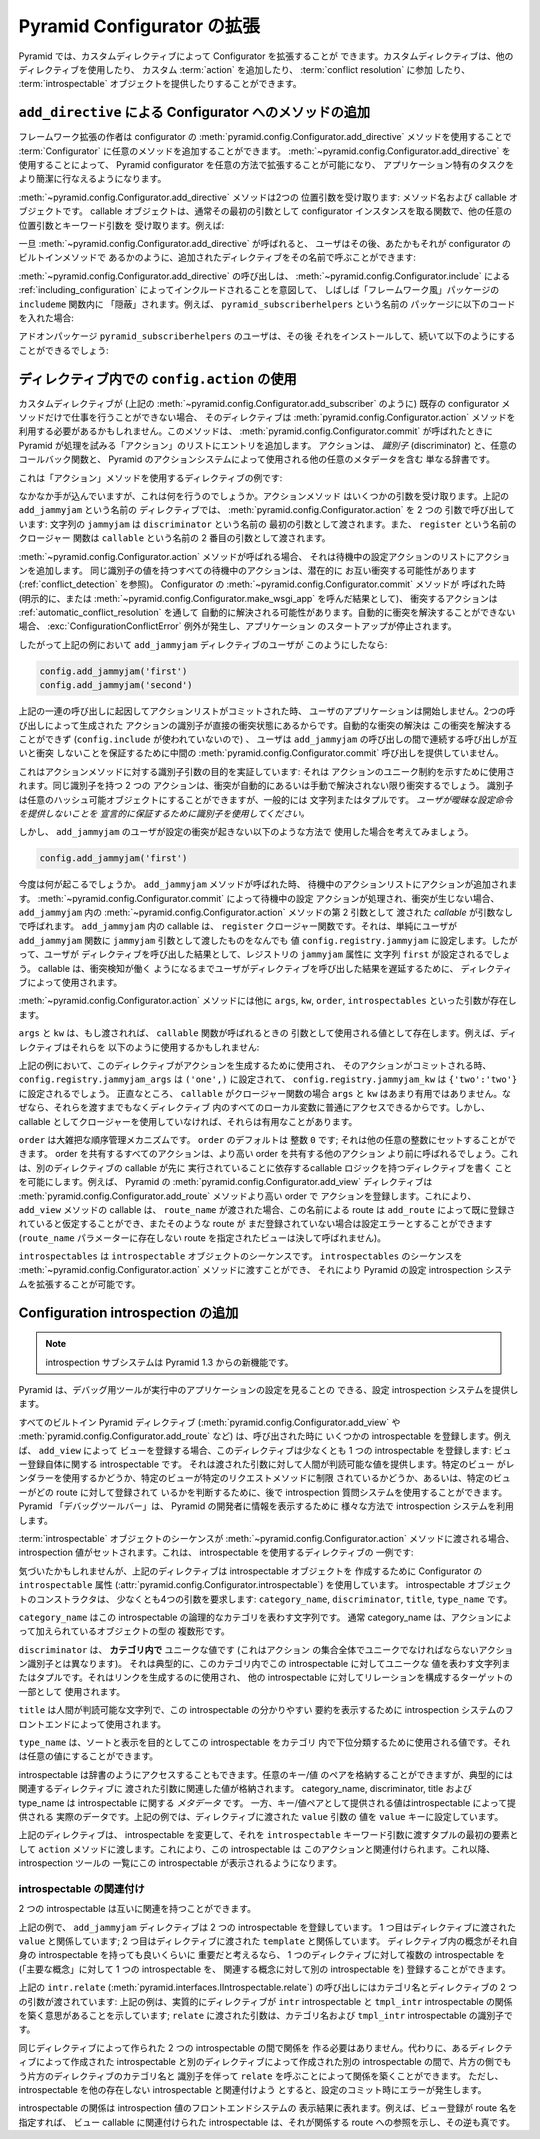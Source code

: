 .. index::
   single: extending configuration

.. Extending Pyramid Configuration

.. _extconfig_narr:

Pyramid Configurator の拡張
===============================

.. Pyramid allows you to extend its Configurator with custom directives.  Custom
.. directives can use other directives, they can add a custom :term:`action`,
.. they can participate in :term:`conflict resolution`, and they can provide
.. some number of :term:`introspectable` objects.

Pyramid では、カスタムディレクティブによって Configurator を拡張することが
できます。カスタムディレクティブは、他のディレクティブを使用したり、
カスタム :term:`action` を追加したり、 :term:`conflict resolution` に参加
したり、 :term:`introspectable` オブジェクトを提供したりすることができます。


.. index::
   single: add_directive
   pair: configurator; adding directives

.. Adding Methods to the Configurator via ``add_directive``

.. _add_directive:

``add_directive`` による Configurator へのメソッドの追加
--------------------------------------------------------

.. Framework extension writers can add arbitrary methods to a
.. :term:`Configurator` by using the
.. :meth:`pyramid.config.Configurator.add_directive` method of the configurator.
.. Using :meth:`~pyramid.config.Configurator.add_directive` makes it possible to
.. extend a Pyramid configurator in arbitrary ways, and allows it to perform
.. application-specific tasks more succinctly.

フレームワーク拡張の作者は configurator の
:meth:`pyramid.config.Configurator.add_directive` メソッドを使用することで
:term:`Configurator` に任意のメソッドを追加することができます。
:meth:`~pyramid.config.Configurator.add_directive` を使用することによって、
Pyramid configurator を任意の方法で拡張することが可能になり、
アプリケーション特有のタスクをより簡潔に行なえるようになります。


.. The :meth:`~pyramid.config.Configurator.add_directive` method accepts two
.. positional arguments: a method name and a callable object.  The callable
.. object is usually a function that takes the configurator instance as its
.. first argument and accepts other arbitrary positional and keyword arguments.
.. For example:

:meth:`~pyramid.config.Configurator.add_directive` メソッドは2つの
位置引数を受け取ります: メソッド名および callable オブジェクトです。
callable オブジェクトは、通常その最初の引数として configurator
インスタンスを取る関数で、他の任意の位置引数とキーワード引数を
受け取ります。例えば:


.. code-block:: python
   :linenos:

   from pyramid.events import NewRequest
   from pyramid.config import Configurator

   def add_newrequest_subscriber(config, subscriber):
       config.add_subscriber(subscriber, NewRequest)

   if __name__ == '__main__':
       config = Configurator()
       config.add_directive('add_newrequest_subscriber',
                            add_newrequest_subscriber)


.. Once :meth:`~pyramid.config.Configurator.add_directive` is called, a user can
.. then call the added directive by its given name as if it were a built-in
.. method of the Configurator:

一旦 :meth:`~pyramid.config.Configurator.add_directive` が呼ばれると、
ユーザはその後、あたかもそれが configurator のビルトインメソッドで
あるかのように、追加されたディレクティブをその名前で呼ぶことができます:


.. code-block:: python
   :linenos:

   def mysubscriber(event):
       print event.request

   config.add_newrequest_subscriber(mysubscriber)


.. A call to :meth:`~pyramid.config.Configurator.add_directive` is often
.. "hidden" within an ``includeme`` function within a "frameworky" package meant
.. to be included as per :ref:`including_configuration` via
.. :meth:`~pyramid.config.Configurator.include`.  For example, if you put this
.. code in a package named ``pyramid_subscriberhelpers``:

:meth:`~pyramid.config.Configurator.add_directive` の呼び出しは、
:meth:`~pyramid.config.Configurator.include` による
:ref:`including_configuration` によってインクルードされることを意図して、
しばしば「フレームワーク風」パッケージの ``includeme`` 関数内に
「隠蔽」されます。例えば、 ``pyramid_subscriberhelpers`` という名前の
パッケージに以下のコードを入れた場合:


.. code-block:: python
   :linenos:

   def includeme(config):
       config.add_directive('add_newrequest_subscriber',
                            add_newrequest_subscriber)


.. The user of the add-on package ``pyramid_subscriberhelpers`` would then be
.. able to install it and subsequently do:

アドオンパッケージ ``pyramid_subscriberhelpers`` のユーザは、その後
それをインストールして、続いて以下のようにすることができるでしょう:


.. code-block:: python
   :linenos:

   def mysubscriber(event):
       print event.request

   from pyramid.config import Configurator
   config = Configurator()
   config.include('pyramid_subscriberhelpers')
   config.add_newrequest_subscriber(mysubscriber)


.. Using ``config.action`` in a Directive

ディレクティブ内での ``config.action`` の使用
---------------------------------------------

.. If a custom directive can't do its work exclusively in terms of existing
.. configurator methods (such as
.. :meth:`pyramid.config.Configurator.add_subscriber`, as above), the directive
.. may need to make use of the :meth:`pyramid.config.Configurator.action`
.. method.  This method adds an entry to the list of "actions" that Pyramid will
.. attempt to process when :meth:`pyramid.config.Configurator.commit` is called.
.. An action is simply a dictionary that includes a :term:`discriminator`,
.. possibly a callback function, and possibly other metadata used by Pyramid's
.. action system.

カスタムディレクティブが (上記の
:meth:`~pyramid.config.Configurator.add_subscriber` のように) 既存の
configurator メソッドだけで仕事を行うことができない場合、
そのディレクティブは :meth:`pyramid.config.Configurator.action` メソッドを
利用する必要があるかもしれません。このメソッドは、
:meth:`pyramid.config.Configurator.commit` が呼ばれたときに
Pyramid が処理を試みる「アクション」のリストにエントリを追加します。
アクションは、 *識別子* (discriminator) と、任意のコールバック関数と、
Pyramid のアクションシステムによって使用される他の任意のメタデータを含む
単なる辞書です。


.. Here's an example directive which uses the "action" method:

これは「アクション」メソッドを使用するディレクティブの例です:


.. code-block:: python
   :linenos:

   def add_jammyjam(config, jammyjam):
       def register():
           config.registry.jammyjam = jammyjam
       config.action('jammyjam', register)

   if __name__ == '__main__':
       config = Configurator()
       config.add_directive('add_jammyjam', add_jammyjam)


.. Fancy, but what does it do?  The action method accepts a number of arguments.
.. In the above directive named ``add_jammyjam``, we call
.. :meth:`~pyramid.config.Configurator.action` with two arguments: the string
.. ``jammyjam`` is passed as the first argument named ``discriminator``, and the
.. closure function named ``register`` is passed as the second argument named
.. ``callable``.

なかなか手が込んでいますが、これは何を行うのでしょうか。アクションメソッド
はいくつかの引数を受け取ります。上記の ``add_jammyjam`` という名前の
ディレクティブでは、 :meth:`pyramid.config.Configurator.action` を 2 つの
引数で呼び出しています: 文字列の ``jammyjam`` は ``discriminator`` という名前の
最初の引数として渡されます。また、 ``register`` という名前のクロージャー
関数は ``callable`` という名前の 2 番目の引数として渡されます。


.. When the :meth:`~pyramid.config.Configurator.action` method is called, it
.. appends an action to the list of pending configuration actions.  All pending
.. actions with the same discriminator value are potentially in conflict with
.. one another (see :ref:`conflict_detection`).  When the
.. :meth:`~pyramid.config.Configurator.commit` method of the Configurator is
.. called (either explicitly or as the result of calling
.. :meth:`~pyramid.config.Configurator.make_wsgi_app`), conflicting actions are
.. potentially automatically resolved as per
.. :ref:`automatic_conflict_resolution`.  If a conflict cannot be automatically
.. resolved, a :exc:`ConfigurationConflictError` is raised and application
.. startup is prevented.

:meth:`~pyramid.config.Configurator.action` メソッドが呼ばれる場合、
それは待機中の設定アクションのリストにアクションを追加します。
同じ識別子の値を持つすべての待機中のアクションは、潜在的に
お互い衝突する可能性があります (:ref:`conflict_detection` を参照)。
Configurator の :meth:`~pyramid.config.Configurator.commit` メソッドが
呼ばれた時 (明示的に、または
:meth:`~pyramid.config.Configurator.make_wsgi_app` を呼んだ結果として)、
衝突するアクションは :ref:`automatic_conflict_resolution` を通して
自動的に解決される可能性があります。自動的に衝突を解決することができない
場合、 :exc:`ConfigurationConflictError` 例外が発生し、アプリケーション
のスタートアップが停止されます。


.. In our above example, therefore, if a consumer of our ``add_jammyjam``
.. directive did this:

したがって上記の例において ``add_jammyjam`` ディレクティブのユーザが
このようにしたなら:


.. code-block:: python

   config.add_jammyjam('first')
   config.add_jammyjam('second')


.. When the action list was committed resulting from the set of calls above, our
.. user's application would not start, because the discriminators of the actions
.. generated by the two calls are in direct conflict.  Automatic conflict
.. resolution cannot resolve the conflict (because no ``config.include`` is
.. involved), and the user provided no intermediate
.. :meth:`pyramid.config.Configurator.commit` call between the calls to
.. ``add_jammyjam`` to ensure that the successive calls did not conflict with
.. each other.

上記の一連の呼び出しに起因してアクションリストがコミットされた時、
ユーザのアプリケーションは開始しません。2つの呼び出しによって生成された
アクションの識別子が直接の衝突状態にあるからです。自動的な衝突の解決は
この衝突を解決することができず (``config.include`` が使われていないので) 、
ユーザは ``add_jammyjam`` の呼び出しの間で連続する呼び出しが互いと衝突
しないことを保証するために中間の
:meth:`pyramid.config.Configurator.commit` 呼び出しを提供していません。


.. This demonstrates the purpose of the discriminator argument to the action
.. method: it's used to indicate a uniqueness constraint for an action.  Two
.. actions with the same discriminator will conflict unless the conflict is
.. automatically or manually resolved. A discriminator can be any hashable
.. object, but it is generally a string or a tuple.  *You use a discriminator to
.. declaratively ensure that the user doesn't provide ambiguous configuration
.. statements.*

これはアクションメソッドに対する識別子引数の目的を実証しています: それは
アクションのユニーク制約を示すために使用されます。同じ識別子を持つ 2 つの
アクションは、衝突が自動的にあるいは手動で解決されない限り衝突するでしょう。
識別子は任意のハッシュ可能オブジェクトにすることができますが、一般的には
文字列またはタプルです。 *ユーザが曖昧な設定命令を提供しないことを
宣言的に保証するために識別子を使用してください。*


.. But let's imagine that a consumer of ``add_jammyjam`` used it in such a way
.. that no configuration conflicts are generated.

しかし、 ``add_jammyjam`` のユーザが設定の衝突が起きない以下のような方法で
使用した場合を考えてみましょう。


.. code-block:: python

   config.add_jammyjam('first')


.. What happens now?  When the ``add_jammyjam`` method is called, an action is
.. appended to the pending actions list.  When the pending configuration actions
.. are processed during :meth:`~pyramid.config.Configurator.commit`, and no
.. conflicts occur, the *callable* provided as the second argument to the
.. :meth:`~pyramid.config.Configurator.action` method within ``add_jammyjam`` is
.. called with no arguments.  The callable in ``add_jammyjam`` is the
.. ``register`` closure function.  It simply sets the value
.. ``config.registry.jammyjam`` to whatever the user passed in as the
.. ``jammyjam`` argument to the ``add_jammyjam`` function.  Therefore, the
.. result of the user's call to our directive will set the ``jammyjam``
.. attribute of the registry to the string ``first``.  *A callable is used by a
.. directive to defer the result of a user's call to the directive until
.. conflict detection has had a chance to do its job*.

今度は何が起こるでしょうか。 ``add_jammyjam`` メソッドが呼ばれた時、
待機中のアクションリストにアクションが追加されます。
:meth:`~pyramid.config.Configurator.commit` によって待機中の設定
アクションが処理され、衝突が生じない場合、 ``add_jammyjam`` 内の
:meth:`~pyramid.config.Configurator.action` メソッドの第 2 引数として
渡された *callable* が引数なしで呼ばれます。 ``add_jammyjam`` 内の
callable は、 ``register`` クロージャー関数です。それは、単純にユーザが
``add_jammyjam`` 関数に ``jammyjam`` 引数として渡したものをなんでも
値 ``config.registry.jammyjam`` に設定します。したがって、ユーザが
ディレクティブを呼び出した結果として、レジストリの ``jammyjam`` 属性に
文字列 ``first`` が設定されるでしょう。 callable は、衝突検知が働く
ようになるまでユーザがディレクティブを呼び出した結果を遅延するために、
ディレクティブによって使用されます。


.. Other arguments exist to the :meth:`~pyramid.config.Configurator.action`
.. method, including ``args``, ``kw``, ``order``, and ``introspectables``.  

:meth:`~pyramid.config.Configurator.action` メソッドには他に ``args``,
``kw``, ``order``, ``introspectables`` といった引数が存在します。


.. ``args`` and ``kw`` exist as values, which, if passed, will be used as
.. arguments to the ``callable`` function when it is called back.  For example
.. our directive might use them like so:

``args`` と ``kw`` は、もし渡されれば、 ``callable`` 関数が呼ばれるときの
引数として使用される値として存在します。例えば、ディレクティブはそれらを
以下のように使用するかもしれません:


.. code-block:: python
   :linenos:

   def add_jammyjam(config, jammyjam):
       def register(*arg, **kw):
           config.registry.jammyjam_args = arg
           config.registry.jammyjam_kw = kw
           config.registry.jammyjam = jammyjam
       config.action('jammyjam', register, args=('one',), kw={'two':'two'})


.. In the above example, when this directive is used to generate an action, and
.. that action is committed, ``config.registry.jammyjam_args`` will be set to
.. ``('one',)`` and ``config.registry.jammyjam_kw`` will be set to
.. ``{'two':'two'}``.  ``args`` and ``kw`` are honestly not very useful when
.. your ``callable`` is a closure function, because you already usually have
.. access to every local in the directive without needing them to be passed
.. back.  They can be useful, however, if you don't use a closure as a callable.

上記の例において、このディレクティブがアクションを生成するために使用され、
そのアクションがコミットされる時、
``config.registry.jammyjam_args`` は ``('one',)`` に設定されて、
``config.registry.jammyjam_kw`` は ``{'two':'two'}`` に設定されるでしょう。
正直なところ、 ``callable`` がクロージャー関数の場合 ``args`` と ``kw``
はあまり有用ではありません。なぜなら、それらを渡すまでもなくディレクティブ
内のすべてのローカル変数に普通にアクセスできるからです。しかし、 callable
としてクロージャーを使用していなければ、それらは有用なことがあります。


.. ``order`` is a crude order control mechanism.  ``order`` defaults to the
.. integer ``0``; it can be set to any other integer.  All actions that share an
.. order will be called before other actions that share a higher order.  This
.. makes it possible to write a directive with callable logic that relies on the
.. execution of the callable of another directive being done first.  For
.. example, Pyramid's :meth:`pyramid.config.Configurator.add_view` directive
.. registers an action with a higher order than the
.. :meth:`pyramid.config.Configurator.add_route` method.  Due to this, the
.. ``add_view`` method's callable can assume that, if a ``route_name`` was
.. passed to it, that a route by this name was already registered by
.. ``add_route``, and if such a route has not already been registered, it's a
.. configuration error (a view that names a nonexistent route via its
.. ``route_name`` parameter will never be called).

``order`` は大雑把な順序管理メカニズムです。 ``order`` のデフォルトは
整数 ``0`` です; それは他の任意の整数にセットすることができます。 order
を共有するすべてのアクションは、より高い order を共有する他のアクション
より前に呼ばれるでしょう。これは、別のディレクティブの callable が先に
実行されていることに依存するcallable ロジックを持つディレクティブを書く
ことを可能にします。例えば、 Pyramid の
:meth:`pyramid.config.Configurator.add_view` ディレクティブは
:meth:`pyramid.config.Configurator.add_route` メソッドより高い order で
アクションを登録します。これにより、 ``add_view`` メソッドの callable は、
``route_name`` が渡された場合、この名前による route は ``add_route``
によって既に登録されていると仮定することができ、またそのような route が
まだ登録されていない場合は設定エラーとすることができます (``route_name``
パラメーターに存在しない route を指定されたビューは決して呼ばれません)。


.. ``introspectables`` is a sequence of :term:`introspectable` objects.  You can
.. pass a sequence of introspectables to the
.. :meth:`~pyramid.config.Configurator.action` method, which allows you to
.. augment Pyramid's configuration introspection system.

``introspectables`` は ``introspectable`` オブジェクトのシーケンスです。
``introspectables`` のシーケンスを
:meth:`~pyramid.config.Configurator.action` メソッドに渡すことができ、
それにより Pyramid の設定 introspection システムを拡張することが可能です。


.. Adding Configuration Introspection

.. _introspection:

Configuration introspection の追加
----------------------------------

.. note::

   .. The introspection subsystem is new in Pyramid 1.3.

   introspection サブシステムは Pyramid 1.3 からの新機能です。


.. Pyramid provides a configuration introspection system that can be used by
.. debugging tools to provide visibility into the configuration of a running
.. application.

Pyramid は、デバッグ用ツールが実行中のアプリケーションの設定を見ることの
できる、設定 introspection システムを提供します。


.. All built-in Pyramid directives (such as
.. :meth:`pyramid.config.Configurator.add_view` and
.. :meth:`pyramid.config.Configurator.add_route`) register a set of
.. introspectables when called.  For example, when you register a view via
.. ``add_view``, the directive registers at least one introspectable: an
.. introspectable about the view registration itself, providing human-consumable
.. values for the arguments it was passed.  You can later use the introspection
.. query system to determine whether a particular view uses a renderer, or
.. whether a particular view is limited to a particular request method, or which
.. routes a particular view is registered against.  The Pyramid "debug toolbar"
.. makes use of the introspection system in various ways to display information
.. to Pyramid developers.

すべてのビルトイン Pyramid ディレクティブ
(:meth:`pyramid.config.Configurator.add_view` や
:meth:`pyramid.config.Configurator.add_route` など) は、呼び出された時に
いくつかの introspectable を登録します。例えば、 ``add_view`` によって
ビューを登録する場合、このディレクティブは少なくとも 1 つの
introspectable を登録します: ビュー登録自体に関する introspectable です。
それは渡された引数に対して人間が判読可能な値を提供します。特定のビュー
がレンダラーを使用するかどうか、特定のビューが特定のリクエストメソッドに制限
されているかどうか、あるいは、特定のビューがどの route に対して登録されて
いるかを判断するために、後で introspection 質問システムを使用することができます。
Pyramid 「デバッグツールバー」は、 Pyramid の開発者に情報を表示するために
様々な方法で introspection システムを利用します。


.. Introspection values are set when a sequence of :term:`introspectable`
.. objects is passed to the :meth:`~pyramid.config.Configurator.action` method.
.. Here's an example of a directive which uses introspectables:

:term:`introspectable` オブジェクトのシーケンスが
:meth:`~pyramid.config.Configurator.action` メソッドに渡される場合、
introspection 値がセットされます。これは、 introspectable を使用するディレクティブの
一例です:


.. code-block:: python
   :linenos:

   def add_jammyjam(config, value):
       def register():
           config.registry.jammyjam = value
       intr = config.introspectable(category_name='jammyjams', 
                                    discriminator='jammyjam',
                                    title='a jammyjam',
                                    type_name=None)
       intr['value'] = value
       config.action('jammyjam', register, introspectables=(intr,))

   if __name__ == '__main__':
       config = Configurator()
       config.add_directive('add_jammyjam', add_jammyjam)


.. If you notice, the above directive uses the ``introspectable`` attribute of a
.. Configurator (:attr:`pyramid.config.Configurator.introspectable`) to create
.. an introspectable object.  The introspectable object's constructor requires
.. at least four arguments: the ``category_name``, the ``discriminator``, the
.. ``title``, and the ``type_name``.

気づいたかもしれませんが、上記のディレクティブは introspectable オブジェクトを
作成するために Configurator の ``introspectable`` 属性
(:attr:`pyramid.config.Configurator.introspectable`)
を使用しています。 introspectable オブジェクトのコンストラクタは、
少なくとも4つの引数を要求します:
``category_name``, ``discriminator``, ``title``, ``type_name`` です。


.. The ``category_name`` is a string representing the logical category for this
.. introspectable.  Usually the category_name is a pluralization of the type of
.. object being added via the action.

``category_name`` はこの introspectable の論理的なカテゴリを表わす文字列です。
通常 category_name は、アクションによって加えられているオブジェクトの型の
複数形です。


.. The ``discriminator`` is a value unique **within the category** (unlike the
.. action discriminator, which must be unique within the entire set of actions).
.. It is typically a string or tuple representing the values unique to this
.. introspectable within the category.  It is used to generate links and as part
.. of a relationship-forming target for other introspectables.

``discriminator`` は、 **カテゴリ内で** ユニークな値です (これはアクション
の集合全体でユニークでなければならないアクション識別子とは異なります)。
それは典型的に、このカテゴリ内でこの introspectable に対してユニークな
値を表わす文字列またはタプルです。それはリンクを生成するのに使用され、
他の introspectable に対してリレーションを構成するターゲットの一部として
使用されます。


.. The ``title`` is a human-consumable string that can be used by introspection
.. system frontends to show a friendly summary of this introspectable.

``title`` は人間が判読可能な文字列で、この introspectable の分かりやすい
要約を表示するために introspection システムのフロントエンドによって使用されます。


.. The ``type_name`` is a value that can be used to subtype this introspectable
.. within its category for for sorting and presentation purposes.  It can be any
.. value.

``type_name`` は、ソートと表示を目的としてこの introspectable をカテゴリ
内で下位分類するために使用される値です。それは任意の値にすることができます。


.. An introspectable is also dictionary-like.  It can contain any set of
.. key/value pairs, typically related to the arguments passed to its related
.. directive.  While the category_name, discriminator, title and type_name are
.. *metadata* about the introspectable, the values provided as key/value pairs
.. are the actual data provided by the introspectable.  In the above example, we
.. set the ``value`` key to the value of the ``value`` argument passed to the
.. directive.

introspectable は辞書のようにアクセスすることもできます。任意のキー/値
のペアを格納することができますが、典型的には関連するディレクティブに
渡された引数に関連した値が格納されます。 category_name, discriminator,
title および type_name は introspectable に関する *メタデータ* です。
一方、キー/値ペアとして提供される値はintrospectable によって提供される
実際のデータです。上記の例では、ディレクティブに渡された ``value`` 引数の
値を ``value`` キーに設定しています。


.. Our directive above mutates the introspectable, and passes it in to the
.. ``action`` method as the first element of a tuple as the value of the
.. ``introspectable`` keyword argument.  This associates this introspectable
.. with the action.  Introspection tools will then display this introspectable
.. in their index.

上記のディレクティブは、 introspectable を変更して、それを
``introspectable`` キーワード引数に渡すタプルの最初の要素として
``action`` メソッドに渡します。これにより、この introspectable は
このアクションと関連付けられます。これ以降、 introspection ツールの
一覧にこの introspectable が表示されるようになります。


.. Introspectable Relationships

introspectable の関連付け
~~~~~~~~~~~~~~~~~~~~~~~~~~~~

.. Two introspectables may have relationships between each other.

2 つの introspectable は互いに関連を持つことができます。


.. code-block:: python
   :linenos:

   def add_jammyjam(config, value, template):
       def register():
           config.registry.jammyjam = (value, template)
       intr = config.introspectable(category_name='jammyjams', 
                                    discriminator='jammyjam',
                                    title='a jammyjam',
                                    type_name=None)
       intr['value'] = value
       tmpl_intr = config.introspectable(category_name='jammyjam templates',
                                         discriminator=template,
                                         title=template,
                                         type_name=None)
       tmpl_intr['value'] = template
       intr.relate('jammyjam templates', template)
       config.action('jammyjam', register, introspectables=(intr, tmpl_intr))

   if __name__ == '__main__':
       config = Configurator()
       config.add_directive('add_jammyjam', add_jammyjam)


.. In the above example, the ``add_jammyjam`` directive registers two
.. introspectables.  The first is related to the ``value`` passed to the
.. directive; the second is related to the ``template`` passed to the directive.
.. If you believe a concept within a directive is important enough to have its
.. own introspectable, you can cause the same directive to register more than
.. one introspectable, registering one introspectable for the "main idea" and
.. another for a related concept.

上記の例で、 ``add_jammyjam`` ディレクティブは 2 つの introspectable
を登録しています。
1 つ目はディレクティブに渡された ``value`` と関係しています;
2 つ目はディレクティブに渡された ``template`` と関係しています。
ディレクティブ内の概念がそれ自身の introspectable を持っても良いくらいに
重要だと考えるなら、 1 つのディレクティブに対して複数の
introspectable を (「主要な概念」に対して 1 つの introspectable を、
関連する概念に対して別の introspectable を) 登録することができます。


.. The call to ``intr.relate`` above
.. (:meth:`pyramid.interfaces.IIntrospectable.relate`) is passed two arguments:
.. a category name and a directive.  The example above effectively indicates
.. that the directive wishes to form a relationship between the ``intr``
.. introspectable and the ``tmpl_intr`` introspectable; the arguments passed to
.. ``relate`` are the category name and discriminator of the ``tmpl_intr``
.. introspectable.

上記の ``intr.relate`` (:meth:`pyramid.interfaces.IIntrospectable.relate`)
の呼び出しにはカテゴリ名とディレクティブの 2 つの引数が渡されています:
上記の例は、実質的にディレクティブが ``intr`` introspectable と
``tmpl_intr`` introspectable の関係を築く意思があることを示しています;
``relate`` に渡された引数は、カテゴリ名および ``tmpl_intr`` introspectable
の識別子です。


.. Relationships need not be made between two introspectables created by the
.. same directive.  Instead, a relationship can be formed between an
.. introspectable created in one directive and another introspectable created in
.. another by calling ``relate`` on either side with the other directive's
.. category name and discriminator.  An error will be raised at configuration
.. commit time if you attempt to relate an introspectable with another
.. nonexistent introspectable, however.

同じディレクティブによって作られた 2 つの introspectable の間で関係を
作る必要はありません。代わりに、あるディレクティブによって作成された
introspectable と別のディレクティブによって作成された別の
introspectable の間で、片方の側でもう片方のディレクティブのカテゴリ名と
識別子を伴って ``relate`` を呼ぶことによって関係を築くことができます。
ただし、 introspectable を他の存在しない introspectable と関連付けよう
とすると、設定のコミット時にエラーが発生します。


.. Introspectable relationships will show up in frontend system renderings of
.. introspection values.  For example, if a view registration names a route
.. name, the introspectable related to the view callable will show a reference
.. to the route to which it relates to and vice versa.

introspectable の関係は introspection 値のフロントエンドシステムの
表示結果に表れます。例えば、ビュー登録が route 名を指定すれば、
ビュー callable に関連付けられた introspectable は、それが関係する
route への参照を示し、その逆も真です。
